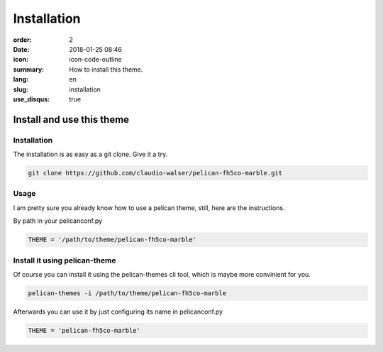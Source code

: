 Installation
############

:order: 2
:date: 2018-01-25 08:46
:icon: icon-code-outline
:summary: How to install this theme.
:lang: en
:slug: installation
:use_disqus: true

Install and use this theme
~~~~~~~~~~~~~~~~~~~~~~~~~~


Installation
------------
The installation is as easy as a git clone. Give it a try.

.. code-block:: bash

    git clone https://github.com/claudio-walser/pelican-fh5co-marble.git



Usage
-----

I am pretty sure you already know how to use a pelican theme, still, here are the instructions.

By path in your pelicanconf.py

.. code-block:: python
    
    THEME = '/path/to/theme/pelican-fh5co-marble'


Install it using pelican-theme
------------------------------

Of course you can install it using the pelican-themes cli tool, which is maybe more convinient for you.

.. code-block:: bash
    
    pelican-themes -i /path/to/theme/pelican-fh5co-marble

Afterwards you can use it by just configuring its name in pelicanconf.py

.. code-block:: python
    
    THEME = 'pelican-fh5co-marble'
